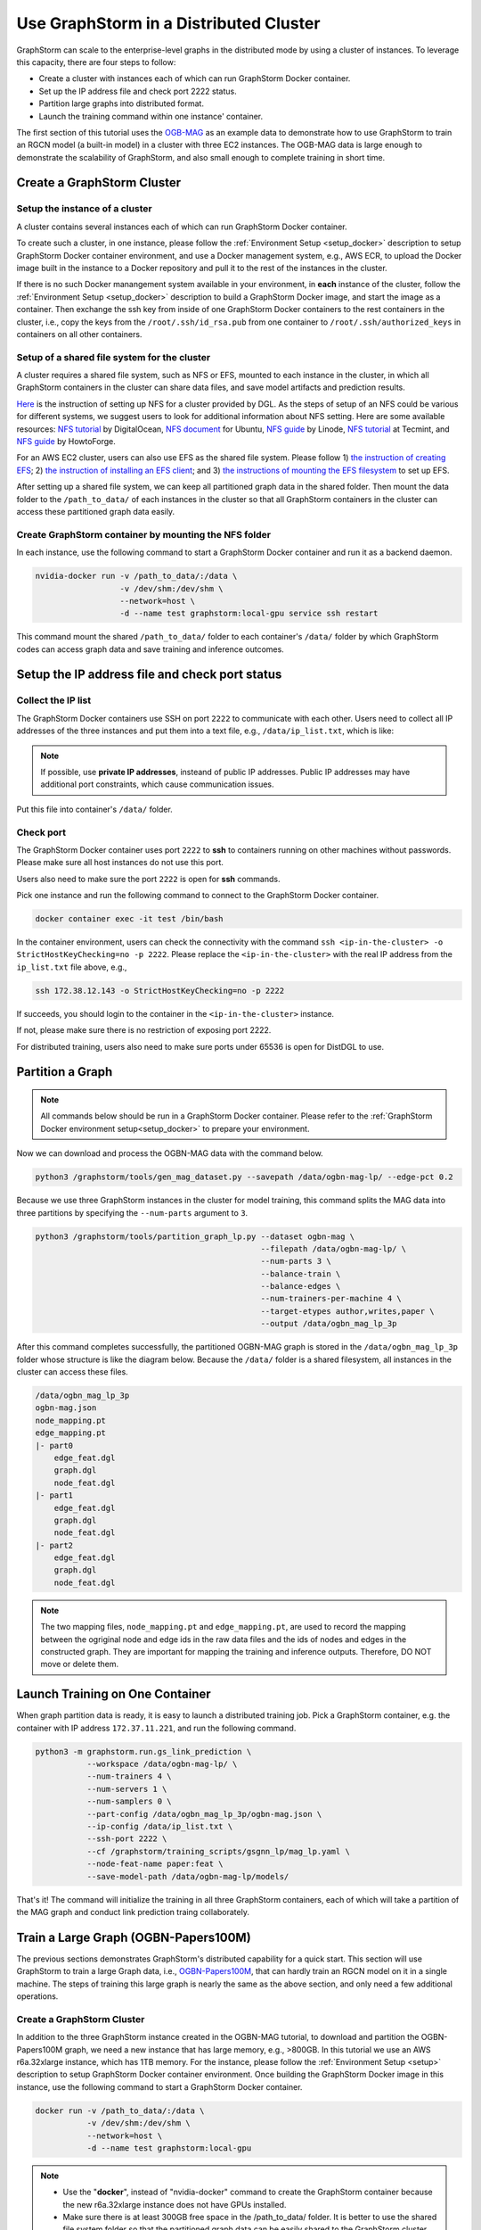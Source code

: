 .. _distributed-cluster:

Use GraphStorm in a Distributed Cluster
========================================
GraphStorm can scale to the enterprise-level graphs in the distributed mode by using a cluster of instances. To leverage this capacity, there are four steps to follow:

* Create a cluster with instances each of which can run GraphStorm Docker container.
* Set up the IP address file and check port 2222 status.
* Partition large graphs into distributed format.
* Launch the training command within one instance' container.

The first section of this tutorial uses the `OGB-MAG <https://ogb.stanford.edu/docs/nodeprop/#ogbn-mag>`_ as an example data to demonstrate how to use GraphStorm to train an RGCN model (a built-in model) in a cluster with three EC2 instances. The OGB-MAG data is large enough to demonstrate the scalability of GraphStorm, and also small enough to complete training in short time.

.. _create_cluster:

Create a GraphStorm Cluster
----------------------------

Setup the instance of a cluster
.......................................
A cluster contains several instances each of which can run GraphStorm Docker container.

To create such a cluster, in one instance, please follow the :ref:`Environment Setup <setup_docker>` description to setup GraphStorm Docker container environment, and use a Docker management system, e.g., AWS ECR, to upload the Docker image built in the instance to a Docker repository and pull it to the rest of the instances in the cluster.

If there is no such Docker manangement system available in your environment, in **each** instance of the cluster, follow the :ref:`Environment Setup <setup_docker>` description to build a GraphStorm Docker image, and start the image as a container. Then exchange the ssh key from inside of one GraphStorm Docker containers to the rest containers in the cluster, i.e., copy the keys from the ``/root/.ssh/id_rsa.pub`` from one container to ``/root/.ssh/authorized_keys`` in containers on all other containers.

Setup of a shared file system for the cluster
...............................................
A cluster requires a shared file system, such as NFS or EFS, mounted to each instance in the cluster, in which all GraphStorm containers in the cluster can share data files, and save model artifacts and prediction results.

`Here <https://github.com/dmlc/dgl/tree/master/examples/pytorch/graphsage/dist#step-0-setup-a-distributed-file-system>`_ is the instruction of setting up NFS for a cluster provided by DGL. As the steps of setup of an NFS could be various for different systems, we suggest users to look for additional information about NFS setting. Here are some available resources: `NFS tutorial <https://www.digitalocean.com/community/tutorials/how-to-set-up-an-nfs-mount-on-ubuntu-22-04>`_ by DigitalOcean, `NFS document <https://ubuntu.com/server/docs/service-nfs>`_ for Ubuntu, `NFS guide <https://www.linode.com/docs/guides/using-an-nfs-server-on-ubuntu2004/>`_ by Linode, `NFS tutorial <https://www.tecmint.com/how-to-setup-nfs-server-in-linux/>`_ at Tecmint, and `NFS guide <https://www.howtoforge.com/how-to-install-nfs-server-and-client-on-ubuntu-22-04/>`_ by HowtoForge.

For an AWS EC2 cluster, users can also use EFS as the shared file system. Please follow 1) `the instruction of creating EFS <https://docs.aws.amazon.com/efs/latest/ug/gs-step-two-create-efs-resources.html>`_; 2) `the instruction of installing an EFS client <https://docs.aws.amazon.com/efs/latest/ug/installing-amazon-efs-utils.html>`_; and 3) `the instructions of mounting the EFS filesystem <https://docs.aws.amazon.com/efs/latest/ug/efs-mount-helper.html>`_ to set up EFS.

After setting up a shared file system, we can keep all partitioned graph data in the shared folder. Then mount the data folder to the ``/path_to_data/`` of each instances in the cluster so that all GraphStorm containers in the cluster can access these partitioned graph data easily.

Create GraphStorm container by mounting the NFS folder
.......................................................
In each instance, use the following command to start a GraphStorm Docker container and run it as a backend daemon.

.. code-block:: shell

    nvidia-docker run -v /path_to_data/:/data \
                      -v /dev/shm:/dev/shm \
                      --network=host \
                      -d --name test graphstorm:local-gpu service ssh restart

This command mount the shared ``/path_to_data/`` folder to each container's ``/data/`` folder by which GraphStorm codes can access graph data and save training and inference outcomes.

Setup the IP address file and check port status
----------------------------------------------------------
Collect the IP list
......................
The GraphStorm Docker containers use SSH on port ``2222`` to communicate with each other. Users need to collect all IP addresses of the three instances and put them into a text file, e.g., ``/data/ip_list.txt``, which is like:

.. figure:: ../../../tutorial/distributed_ips.png
    :align: center

.. note:: If possible, use **private IP addresses**, insteand of public IP addresses. Public IP addresses may have additional port constraints, which cause communication issues.

Put this file into container's ``/data/`` folder.

Check port
................
The GraphStorm Docker container uses port ``2222`` to **ssh** to containers running on other machines without passwords. Please make sure all host instances do not use this port.

Users also need to make sure the port ``2222`` is open for **ssh** commands.

Pick one instance and run the following command to connect to the GraphStorm Docker container.

.. code-block:: bash

    docker container exec -it test /bin/bash

In the container environment, users can check the connectivity with the command ``ssh <ip-in-the-cluster> -o StrictHostKeyChecking=no -p 2222``. Please replace the ``<ip-in-the-cluster>`` with the real IP address from the ``ip_list.txt`` file above, e.g.,

.. code-block:: bash

    ssh 172.38.12.143 -o StrictHostKeyChecking=no -p 2222

If succeeds, you should login to the container in the ``<ip-in-the-cluster>`` instance.

If not, please make sure there is no restriction of exposing port 2222.

For distributed training, users also need to make sure ports under 65536 is open for DistDGL to use.

.. _partition-a-graph:

Partition a Graph
-------------------------------

.. note::

    All commands below should be run in a GraphStorm Docker container. Please refer to the :ref:`GraphStorm Docker environment setup<setup_docker>` to prepare your environment.

Now we can download and process the OGBN-MAG data with the command below.

.. code-block:: bash

    python3 /graphstorm/tools/gen_mag_dataset.py --savepath /data/ogbn-mag-lp/ --edge-pct 0.2

Because we use three GraphStorm instances in the cluster for model training, this command splits the MAG data into three partitions by specifying the ``--num-parts`` argument to ``3``.

.. code-block:: bash

    python3 /graphstorm/tools/partition_graph_lp.py --dataset ogbn-mag \
                                                    --filepath /data/ogbn-mag-lp/ \
                                                    --num-parts 3 \
                                                    --balance-train \
                                                    --balance-edges \
                                                    --num-trainers-per-machine 4 \
                                                    --target-etypes author,writes,paper \
                                                    --output /data/ogbn_mag_lp_3p

After this command completes successfully, the partitioned OGBN-MAG graph is stored in the ``/data/ogbn_mag_lp_3p`` folder whose structure is like the diagram below. Because the ``/data/`` folder is a shared filesystem, all instances in the cluster can access these files.

.. code-block:: bash

    /data/ogbn_mag_lp_3p
    ogbn-mag.json
    node_mapping.pt
    edge_mapping.pt
    |- part0
        edge_feat.dgl
        graph.dgl
        node_feat.dgl
    |- part1
        edge_feat.dgl
        graph.dgl
        node_feat.dgl
    |- part2
        edge_feat.dgl
        graph.dgl
        node_feat.dgl

.. note:: The two mapping files, ``node_mapping.pt`` and ``edge_mapping.pt``, are used to record the mapping between the ogriginal node and edge ids in the raw data files and the ids of nodes and edges in the constructed graph. They are important for mapping the training and inference outputs. Therefore, DO NOT move or delete them.

Launch Training on One Container
---------------------------------
When graph partition data is ready, it is easy to launch a distributed training job. Pick a GraphStorm container, e.g. the container with IP address ``172.37.11.221``, and run the following command.

.. code-block:: bash

    python3 -m graphstorm.run.gs_link_prediction \
               --workspace /data/ogbn-mag-lp/ \
               --num-trainers 4 \
               --num-servers 1 \
               --num-samplers 0 \
               --part-config /data/ogbn_mag_lp_3p/ogbn-mag.json \
               --ip-config /data/ip_list.txt \
               --ssh-port 2222 \
               --cf /graphstorm/training_scripts/gsgnn_lp/mag_lp.yaml \
               --node-feat-name paper:feat \
               --save-model-path /data/ogbn-mag-lp/models/

That's it! The command will initialize the training in all three GraphStorm containers, each of which will take a partition of the MAG graph and conduct link prediction traing collaborately.

Train a Large Graph (OGBN-Papers100M)
--------------------------------------
The previous sections demonstrates GraphStorm's distributed capability for a quick start. This section will use GraphStorm to train a large Graph data, i.e., `OGBN-Papers100M <https://ogb.stanford.edu/docs/nodeprop/#ogbn-papers100M>`_,  that can hardly train an RGCN model on it in a single machine. The steps of training this large graph is nearly the same as the above section, and only need a few additional operations.

Create a GraphStorm Cluster
............................
In addition to the three GraphStorm instance created in the OGBN-MAG tutorial, to download and partition the OGBN-Papers100M graph, we need a new instance that has large memory, e.g., \>800GB. In this tutorial we use an AWS r6a.32xlarge instance, which has 1TB memory. For the instance, please follow the :ref:`Environment Setup <setup>` description to setup GraphStorm Docker container environment. Once building the GraphStorm Docker image in this instance, use the following command to start a GraphStorm Docker container.

.. code-block:: bash

    docker run -v /path_to_data/:/data \
               -v /dev/shm:/dev/shm \
               --network=host \
               -d --name test graphstorm:local-gpu

.. note::
    - Use the "**docker**", instead of "nvidia-docker" command to create the GraphStorm container because the new r6a.32xlarge instance does not have GPUs installed.
    - Make sure there is at least 300GB free space in the /path_to_data/ folder. It is better to use the shared file system folder so that the partitioned graph data can be easily shared to the GraphStorm cluster.

Process and Partition a Graph
..............................
Run the below command to download and partition the OGBN-Papers100M data for a node classification task, which will predict the category of a paper. Because the ogbn-papers100M is one of GraphStorm's built-in datasets, we do not specify some arguments, such as ``target-ntype``, ``nlabel-field``, and ``ntask-type``, which have been automatically handled by GraphStorm's `ogbn_datasets.py <https://github.com/awslabs/graphstorm/blob/main/python/graphstorm/data/ogbn_datasets.py>`_.

.. code-block:: bash

    python3 /graphstorm/tools/partition_graph.py --dataset ogbn-papers100M \
                                                --filepath /data \
                                                --num-parts 3 \
                                                --train-pct 0.1 \
                                                --balance-train \
                                                --balance-edges \
                                                --output /data/ogbn_papers100M_3p \

Given the size of OGBN-Papers100M, the download and partition process could run more than 5 hours and consume around 700GB memory in peak. After the command completes, the partitioned OGBN-Papers100M graphs are stored in the ``/data/ogbn_papers100M_3p`` folder whose structure is the same as the OGBN-MAG's.

Distribute Partitioned Graphs and Configurations to all Instances
...................................................................
In this step, users need to copy these partitioned files to the shared file system of the GraphStorm cluster. And the IP list file creation and 2222 port open operations are identical to the above OGBN-MAG section.

For the OGBN-Papers100M data, we use a YAML file, ``ogbn_papers100M_nc_p3.yaml``, that has the contents below.

.. code-block:: yaml

    ---
    version: 1.0
    gsf:
    basic:
        model_encoder_type: rgcn
        backend: gloo
        verbose: false
        no_validation: false
        evaluation_frequency: 500
    gnn:
        num_layers: 3
        hidden_size: 128
        mini_batch_infer: true
    input:
        restore_model_path: null
    output:
        save_model_path: null
        save_embed_path: null
    hyperparam:
        dropout: 0.
        lr: 0.001
        num_epochs: 4
        fanout: "5,10,15"
        eval_fanout: "5,10,15"
        batch_size: 128
        eval_batch_size: 128
        wd_l2norm: 0
    rgcn:
        num_bases: -1
        use_self_loop: true
        lp_decoder_type: dot_product
        sparse_optimizer-lr: 1e-2
        use_node_embeddings: false
    node_classification:
        target_ntype: "node"
        label_field: "labels"
        num_classes: 172

Launch Training in One Container
.................................
Launch the training for the OGBN-Papers100M is similar as the OGBN-MAG data. Pick a GraphStorm container, e.g. the container with IP address ``172.37.11.221``, and run the following command.

.. code-block:: bash

    python3 -m graphstorm.run.gs_node_classification \
               --workspace /data/ \
               --num-trainers 4 \
               --num-servers 1 \
               --num-samplers 0 \
               --part-config /data/ogbn_papers100M_3p/ogbn-papers100M.json \
               --ip-config /data/ip_list.txt \
               --ssh-port 2222 \
               --graph-format csc,coo \
               --cf /data/ogbn_papers100M_nc_p3.yaml \
               --node-feat-name feat

Due to the size of Papers100M graph, it will take around six minutes for all GraphStorm containers in the cluster to load corresponding partitions before the training starts.

Given a cluster with three AWS g4dn.12xlarge instances, each of which has 48 Intel Xeon vCPUs, four Nvidia T4 GPUs, and 192GB memory, it takes around 45 minutes to train one epoch with the given configurations.
